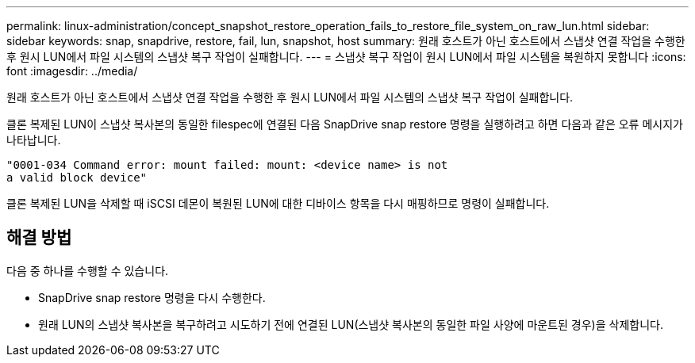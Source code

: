 ---
permalink: linux-administration/concept_snapshot_restore_operation_fails_to_restore_file_system_on_raw_lun.html 
sidebar: sidebar 
keywords: snap, snapdrive, restore, fail, lun, snapshot, host 
summary: 원래 호스트가 아닌 호스트에서 스냅샷 연결 작업을 수행한 후 원시 LUN에서 파일 시스템의 스냅샷 복구 작업이 실패합니다. 
---
= 스냅샷 복구 작업이 원시 LUN에서 파일 시스템을 복원하지 못합니다
:icons: font
:imagesdir: ../media/


[role="lead"]
원래 호스트가 아닌 호스트에서 스냅샷 연결 작업을 수행한 후 원시 LUN에서 파일 시스템의 스냅샷 복구 작업이 실패합니다.

클론 복제된 LUN이 스냅샷 복사본의 동일한 filespec에 연결된 다음 SnapDrive snap restore 명령을 실행하려고 하면 다음과 같은 오류 메시지가 나타납니다.

[listing]
----
"0001-034 Command error: mount failed: mount: <device name> is not
a valid block device"
----
클론 복제된 LUN을 삭제할 때 iSCSI 데몬이 복원된 LUN에 대한 디바이스 항목을 다시 매핑하므로 명령이 실패합니다.



== 해결 방법

다음 중 하나를 수행할 수 있습니다.

* SnapDrive snap restore 명령을 다시 수행한다.
* 원래 LUN의 스냅샷 복사본을 복구하려고 시도하기 전에 연결된 LUN(스냅샷 복사본의 동일한 파일 사양에 마운트된 경우)을 삭제합니다.

